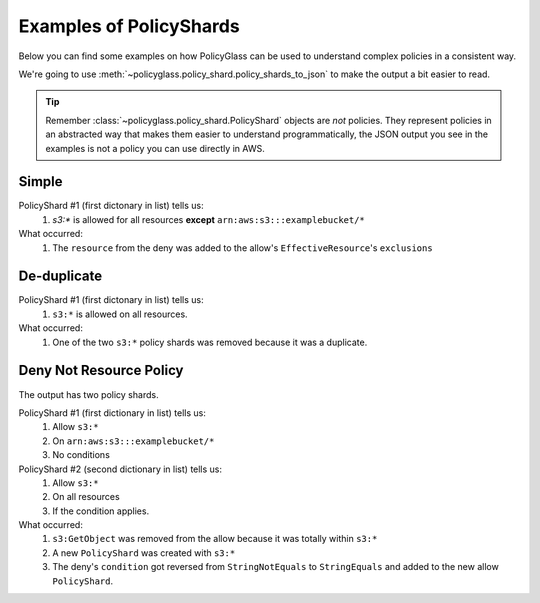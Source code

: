 Examples of PolicyShards
==========================

Below you can find some examples on how PolicyGlass can be used to understand complex policies in a consistent way.

We're going to use :meth:`~policyglass.policy_shard.policy_shards_to_json` to make the output a bit easier to read.

.. tip::

   Remember :class:`~policyglass.policy_shard.PolicyShard` objects are *not* policies. 
   They represent policies in an abstracted way that makes them easier to understand programmatically, the JSON output
   you see in the examples is not a policy you can use directly in AWS.

Simple
-----------

.. doctest:: 

   >>> from policyglass import Policy, dedupe_policy_shards, policy_shards_effect, policy_shards_to_json
   >>> policy_a = Policy(**{
   ...     "Version": "2012-10-17",
   ...     "Statement": [
   ...         {
   ...             "Effect": "Allow",
   ...             "Action": [
   ...                 "s3:*"
   ...             ],
   ...             "Resource": "*"
   ...         }
   ...     ]
   ... })
   >>> policy_b = Policy(**{
   ...     "Version": "2012-10-17",
   ...     "Statement": [
   ...         {
   ...             "Effect": "Deny",
   ...             "Action": [
   ...                 "s3:*"
   ...             ],
   ...             "Resource": "arn:aws:s3:::examplebucket/*"
   ...         }
   ...     ]
   ... })
   >>> policy_shards = policy_shards_effect([*policy_a.policy_shards, *policy_b.policy_shards])
   >>> print(policy_shards_to_json(policy_shards, exclude_defaults=True, indent=2))
   [
      {
        "effective_action": {
          "inclusion": "s3:*"
        },
        "effective_resource": {
          "inclusion": "*",
          "exclusions": [
            "arn:aws:s3:::examplebucket/*"
          ]
        },
        "effective_principal": {
          "inclusion": {
            "type": "AWS",
            "value": "*"
          }
        }
      }
    ]
   
PolicyShard #1 (first dictonary in list) tells us:
   #. `s3:*` is allowed for all resources **except** ``arn:aws:s3:::examplebucket/*``

What occurred:
   #. The ``resource`` from the deny was added to the allow's ``EffectiveResource``'s ``exclusions``

De-duplicate
-------------

.. doctest:: 

   >>> from policyglass import Policy, dedupe_policy_shards, policy_shards_to_json
   >>> policy_a = Policy(**{
   ...     "Version": "2012-10-17",
   ...     "Statement": [
   ...         {
   ...             "Effect": "Allow",
   ...             "Action": [
   ...                 "s3:*"
   ...             ],
   ...             "Resource": "*"
   ...         }
   ...     ]
   ... })
   >>> policy_b = Policy(**{
   ...     "Version": "2012-10-17",
   ...     "Statement": [
   ...         {
   ...             "Effect": "Allow",
   ...             "Action": [
   ...                 "s3:*"
   ...             ],
   ...             "Resource": "*"
   ...         }
   ...     ]
   ... })
   >>> policy_shards = dedupe_policy_shards([*policy_a.policy_shards, *policy_b.policy_shards])
   >>> print(policy_shards_to_json(policy_shards, exclude_defaults=True, indent=2))
   [
      {
        "effective_action": {
          "inclusion": "s3:*"
        },
        "effective_resource": {
          "inclusion": "*"
        },
        "effective_principal": {
          "inclusion": {
            "type": "AWS",
            "value": "*"
          }
        }
      }
    ]

PolicyShard #1 (first dictonary in list) tells us:
   #. ``s3:*`` is allowed on all resources.

What occurred:
   #. One of the two ``s3:*`` policy shards was removed because it was a duplicate.

Deny Not Resource Policy
--------------------------
.. doctest:: 

   >>> from policyglass import Policy, policy_shards_effect, policy_shards_to_json
   >>> policy_a = Policy(**{
   ...     "Version": "2012-10-17",
   ...     "Statement": [
   ...         {
   ...             "Effect": "Allow",
   ...             "Action": [
   ...                 "s3:*",
   ...                 "s3:GetObject"
   ...             ],
   ...             "Resource": "*"
   ...         },
   ...         {
   ...             "Effect": "Deny",
   ...             "Action": [
   ...                 "s3:*",
   ...             ],
   ...             "NotResource": "arn:aws:s3:::examplebucket/*",
   ...             "Condition": {
   ...                  "StringNotEquals": {
   ...                      "s3:x-amz-server-side-encryption": "AES256"
   ...                  }
   ...             }
   ...         }
   ...     ]
   ... })
   >>> shards_effect = policy_shards_effect(policy_a.policy_shards)
   >>> print(policy_shards_to_json(shards_effect, exclude_defaults=True, indent=2))
   [
      {
        "effective_action": {
          "inclusion": "s3:*"
        },
        "effective_resource": {
          "inclusion": "arn:aws:s3:::examplebucket/*"
        },
        "effective_principal": {
          "inclusion": {
            "type": "AWS",
            "value": "*"
          }
        }
      },
      {
        "effective_action": {
          "inclusion": "s3:*"
        },
        "effective_resource": {
          "inclusion": "*",
          "exclusions": [
            "arn:aws:s3:::examplebucket/*"
          ]
        },
        "effective_principal": {
          "inclusion": {
            "type": "AWS",
            "value": "*"
          }
        },
        "effective_condition": {
          "inclusions": [
            {
              "key": "s3:x-amz-server-side-encryption",
              "operator": "StringEquals",
              "values": [
                "AES256"
              ]
            }
          ]
        }
      }
    ]
   
The output has two policy shards.

PolicyShard #1 (first dictionary in list) tells us:
   #. Allow ``s3:*``
   #. On ``arn:aws:s3:::examplebucket/*``
   #. No conditions

PolicyShard #2 (second dictionary in list) tells us:
   #. Allow ``s3:*`` 
   #. On all resources
   #. If the condition applies.

What occurred:
   #. ``s3:GetObject`` was removed from the allow because it was totally within ``s3:*``
   #. A new ``PolicyShard`` was created with ``s3:*``
   #. The deny's ``condition`` got reversed from ``StringNotEquals`` to ``StringEquals`` and added to the new allow ``PolicyShard``.
